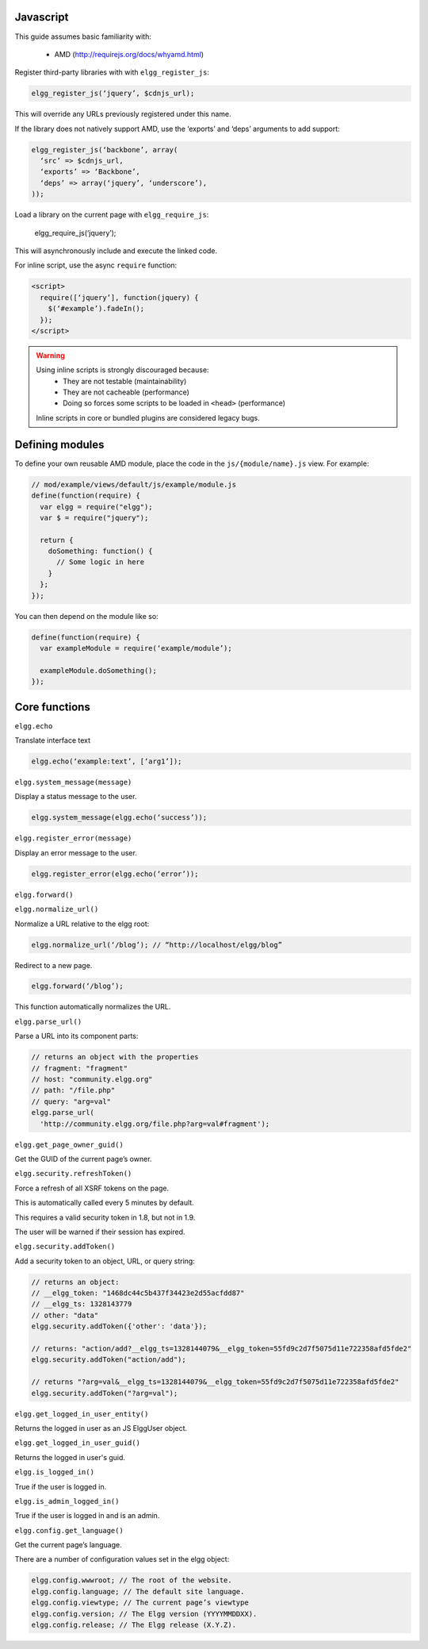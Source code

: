 Javascript
==========

This guide assumes basic familiarity with:

 * AMD (http://requirejs.org/docs/whyamd.html)

Register third-party libraries with with ``elgg_register_js``:

.. code:: php

   elgg_register_js(‘jquery’, $cdnjs_url);

This will override any URLs previously registered under this name.

If the library does not natively support AMD, use the ‘exports’ and ‘deps’ arguments to add support:

.. code:: php

   elgg_register_js(‘backbone’, array(
     ‘src’ => $cdnjs_url,
     ‘exports’ => ‘Backbone’,
     ‘deps’ => array(‘jquery’, ‘underscore’),
   ));

Load a library on the current page with ``elgg_require_js``:

   elgg_require_js(‘jquery’);

This will asynchronously include and execute the linked code.

For inline script, use the async ``require`` function:

.. code:: html

   <script>
     require([‘jquery’], function(jquery) {
       $(‘#example’).fadeIn();
     });
   </script>

.. warning::

   Using inline scripts is strongly discouraged because:
    * They are not testable (maintainability)
    * They are not cacheable (performance)
    * Doing so forces some scripts to be loaded in ``<head>`` (performance)

   Inline scripts in core or bundled plugins are considered legacy bugs.


Defining modules
================

To define your own reusable AMD module, place the code in the ``js/{module/name}.js`` view. For example:

.. code:: js

   // mod/example/views/default/js/example/module.js
   define(function(require) {
     var elgg = require("elgg");
     var $ = require("jquery");

     return {
       doSomething: function() {
         // Some logic in here
       }
     };
   });

You can then depend on the module like so:

.. code:: js

   define(function(require) {
     var exampleModule = require(‘example/module’);

     exampleModule.doSomething();
   });


Core functions
==============

``elgg.echo``

Translate interface text

.. code:: js

   elgg.echo(‘example:text’, [‘arg1’]);


``elgg.system_message(message)``

Display a status message to the user.

.. code:: js

   elgg.system_message(elgg.echo(‘success’));
   

``elgg.register_error(message)``

Display an error message to the user.

.. code:: js

   elgg.register_error(elgg.echo(‘error’));


``elgg.forward()``

``elgg.normalize_url()``

Normalize a URL relative to the elgg root:

.. code:: js

   elgg.normalize_url(‘/blog’); // “http://localhost/elgg/blog”


Redirect to a new page.

.. code:: js

   elgg.forward(‘/blog’);

This function automatically normalizes the URL.


``elgg.parse_url()``

Parse a URL into its component parts:

.. code:: js

   // returns an object with the properties
   // fragment: "fragment"
   // host: "community.elgg.org"
   // path: "/file.php"
   // query: "arg=val"
   elgg.parse_url(
     'http://community.elgg.org/file.php?arg=val#fragment');


``elgg.get_page_owner_guid()``

Get the GUID of the current page’s owner.


``elgg.security.refreshToken()``

Force a refresh of all XSRF tokens on the page.

This is automatically called every 5 minutes by default.

This requires a valid security token in 1.8, but not in 1.9.

The user will be warned if their session has expired.


``elgg.security.addToken()``

Add a security token to an object, URL, or query string:

.. code:: js

   // returns an object:
   // __elgg_token: "1468dc44c5b437f34423e2d55acfdd87"
   // __elgg_ts: 1328143779
   // other: "data"
   elgg.security.addToken({'other': 'data'});
 
   // returns: "action/add?__elgg_ts=1328144079&__elgg_token=55fd9c2d7f5075d11e722358afd5fde2"
   elgg.security.addToken("action/add");
 
   // returns "?arg=val&__elgg_ts=1328144079&__elgg_token=55fd9c2d7f5075d11e722358afd5fde2"
   elgg.security.addToken("?arg=val");


``elgg.get_logged_in_user_entity()``

Returns the logged in user as an JS ElggUser object.


``elgg.get_logged_in_user_guid()``

Returns the logged in user's guid.


``elgg.is_logged_in()``

True if the user is logged in.


``elgg.is_admin_logged_in()``

True if the user is logged in and is an admin.


``elgg.config.get_language()``

Get the current page’s language.


There are a number of configuration values set in the elgg object:

.. code:: js

   elgg.config.wwwroot; // The root of the website.
   elgg.config.language; // The default site language.
   elgg.config.viewtype; // The current page’s viewtype
   elgg.config.version; // The Elgg version (YYYYMMDDXX).
   elgg.config.release; // The Elgg release (X.Y.Z).


